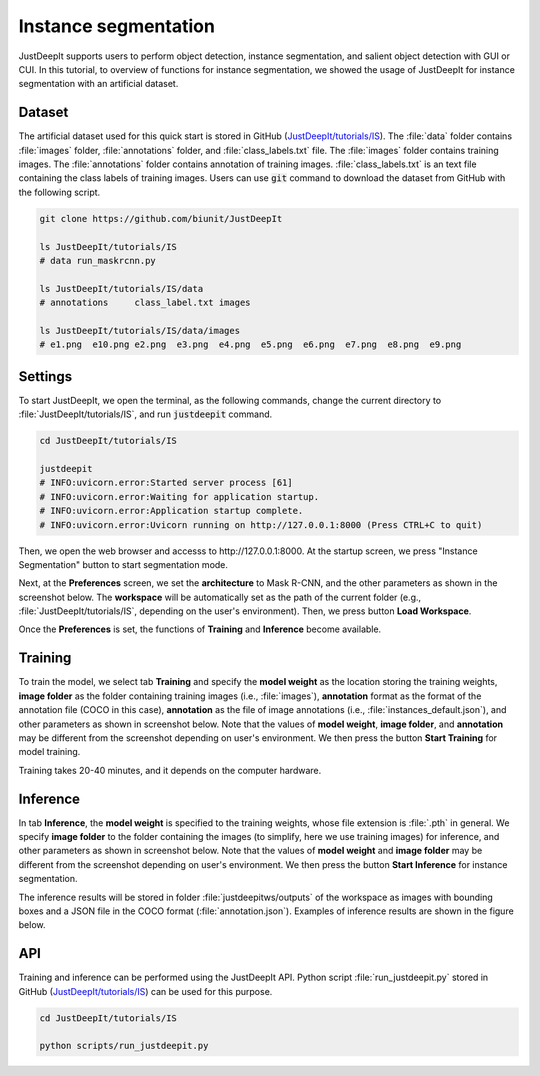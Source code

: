 =====================
Instance segmentation
=====================

JustDeepIt supports users to perform object detection, instance segmentation,
and salient object detection with GUI or CUI.
In this tutorial, to overview of functions for instance segmentation,
we showed the usage of JustDeepIt for instance segmentation  with an artificial dataset.


Dataset
=======


The artificial dataset used for this quick start is stored in
GitHub (`JustDeepIt/tutorials/IS <https://github.com/biunit/JustDeepIt/tree/main/tutorials/IS>`_).
The :file:`data` folder contains :file:`images` folder,
:file:`annotations` folder, and :file:`class_labels.txt` file.
The :file:`images` folder contains training images.
The :file:`annotations` folder contains annotation of training images.
:file:`class_labels.txt` is an text file containing the class labels of training images.
Users can use :code:`git` command to download the dataset from GitHub with the following script.



.. code-block:: sh

    git clone https://github.com/biunit/JustDeepIt

    ls JustDeepIt/tutorials/IS
    # data run_maskrcnn.py

    ls JustDeepIt/tutorials/IS/data
    # annotations     class_label.txt images

    ls JustDeepIt/tutorials/IS/data/images
    # e1.png  e10.png e2.png  e3.png  e4.png  e5.png  e6.png  e7.png  e8.png  e9.png



.. image:: ../_static/quickstart_is_data.png
    :align: center



Settings
========


To start JustDeepIt, we open the terminal,
as the following commands,
change the current directory to :file:`JustDeepIt/tutorials/IS`,
and run :code:`justdeepit` command.



.. code-block:: sh

    cd JustDeepIt/tutorials/IS

    justdeepit
    # INFO:uvicorn.error:Started server process [61]
    # INFO:uvicorn.error:Waiting for application startup.
    # INFO:uvicorn.error:Application startup complete.
    # INFO:uvicorn.error:Uvicorn running on http://127.0.0.1:8000 (Press CTRL+C to quit)



Then, we open the web browser and accesss to \http://127.0.0.1:8000.
At the startup screen, we press "Instance Segmentation" button to start segmentation mode.


.. image:: ../_static/app_main.png
    :width: 70%
    :align: center



Next, at the **Preferences** screen,
we set the **architecture** to Mask R-CNN,
and the other parameters as shown in the screenshot below.
The **workspace** will be automatically set as the path of the current folder
(e.g., :file:`JustDeepIt/tutorials/IS`, depending on the user's environment).
Then, we press button **Load Workspace**.


.. image:: ../_static/quickstart_is_pref.png
    :align: center


Once the **Preferences** is set,
the functions of **Training** and **Inference** become available.



Training
========

To train the model,
we select tab **Training**
and specify the **model weight** as the location storing the training weights,
**image folder** as the folder containing training images (i.e., :file:`images`),
**annotation** format as the format of the annotation file (COCO in this case),
**annotation** as the file of image annotations (i.e., :file:`instances_default.json`),
and other parameters as shown in screenshot below.
Note that the values of **model weight**, **image folder**, and **annotation** may be
different from the screenshot depending on user's environment.
We then press the button **Start Training** for model training.


.. image:: ../_static/quickstart_is_train.png
    :align: center


Training takes 20-40 minutes, and it depends on the computer hardware.



Inference
=========

In tab **Inference**, the **model weight** is specified to the training weights,
whose file extension is :file:`.pth` in general.
We specify **image folder** to the folder containing the images
(to simplify, here we use training images) for inference,
and other parameters as shown in screenshot below.
Note that the values of **model weight** and **image folder** may be
different from the screenshot depending on user's environment.
We then press the button **Start Inference** for instance segmentation.


.. image:: ../_static/quickstart_is_eval.png
    :align: center


The inference results will be stored in folder
:file:`justdeepitws/outputs` of the workspace
as images with bounding boxes and a JSON file in the COCO format (:file:`annotation.json`).
Examples of inference results are shown in the figure below.

.. image:: ../_static/quickstart_is_inference_output.png
    :align: center




API
====


Training and inference can be performed using the JustDeepIt API.
Python script :file:`run_justdeepit.py` stored in GitHub
(`JustDeepIt/tutorials/IS <https://github.com/biunit/JustDeepIt/tree/main/tutorials/IS>`_)
can be used for this purpose.


.. code-block:: sh

    cd JustDeepIt/tutorials/IS

    python scripts/run_justdeepit.py





